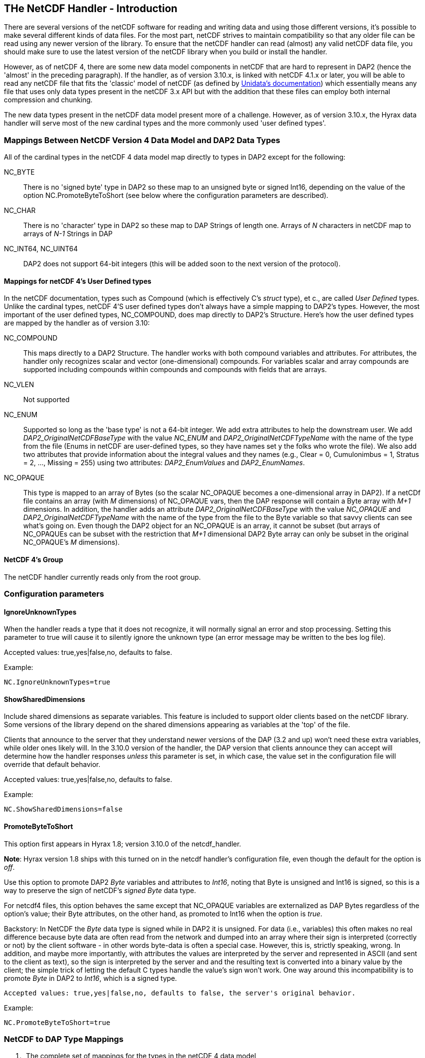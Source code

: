 //= The NetCDF Handler
//:Leonard Porrello <lporrel@gmail.com>:
//{docdate}
//:numbered:
//:toc:

== THe NetCDF Handler - Introduction

There are several versions of the netCDF software for reading and
writing data and using those different versions, it's possible to make
several different kinds of data files. For the most part, netCDF strives
to maintain compatibility so that any older file can be read using any
newer version of the library. To ensure that the netCDF handler can read
(almost) any valid netCDF data file, you should make sure to use the
latest version of the netCDF library when you build or install the
handler.

However, as of netCDF 4, there are some new data model components in
netCDF that are hard to represent in DAP2 (hence the 'almost' in the
preceding paragraph). If the handler, as of version 3.10.x, is linked
with netCDF 4.1.x or later, you will be able to read any netCDF file
that fits the 'classic' model of netCDF (as defined by
http://www.unidata.ucar.edu/software/netcdf/docs/netcdf/Which-Format.html#Which-Format[Unidata's
documentation]) which essentially means any file that uses only data
types present in the netCDF 3.x API but with the addition that these
files can employ both internal compression and chunking.

The new data types present in the netCDF data model present more of a
challenge. However, as of version 3.10.x, the Hyrax data handler will
serve most of the new cardinal types and the more commonly used 'user
defined types'.

=== Mappings Between NetCDF Version 4 Data Model and DAP2 Data Types

All of the cardinal types in the netCDF 4 data model map directly to
types in DAP2 except for the following:

NC_BYTE::
  There is no 'signed byte' type in DAP2 so these map to an unsigned
  byte or signed Int16, depending on the value of the option
  NC.PromoteByteToShort (see below where the configuration parameters
  are described).
NC_CHAR::
  There is no 'character' type in DAP2 so these map to DAP Strings of
  length one. Arrays of _N_ characters in netCDF map to arrays of _N-1_
  Strings in DAP
NC_INT64, NC_UINT64::
  DAP2 does not support 64-bit integers (this will be added soon to the
  next version of the protocol).

==== Mappings for netCDF 4's User Defined types

In the netCDF documentation, types such as Compound (which is
effectively C's _struct_ type), et c., are called _User Defined_ types.
Unlike the cardinal types, netCDF 4'S user defined types don't always
have a simple mapping to DAP2's types. However, the most important of
the user defined types, NC_COMPOUND, does map directly to DAP2's
Structure. Here's how the user defined types are mapped by the handler
as of version 3.10:

NC_COMPOUND::
  This maps directly to a DAP2 Structure. The handler works with both
  compound variables and attributes. For attributes, the handler only
  recognizes scalar and vector (one-dimensional) compounds. For
  variables scalar and array compounds are supported including compounds
  within compounds and compounds with fields that are arrays.
NC_VLEN::
  Not supported
NC_ENUM::
  Supported so long as the 'base type' is not a 64-bit integer. We add
  extra attributes to help the downstream user. We add
  _DAP2_OriginalNetCDFBaseType_ with the value _NC_ENUM_ and
  _DAP2_OriginalNetCDFTypeName_ with the name of the type from the file
  (Enums in netCDF are user-defined types, so they have names set y the
  folks who wrote the file). We also add two attributes that provide
  information about the integral values and they names (e.g., Clear = 0,
  Cumulonimbus = 1, Stratus = 2, ..., Missing = 255) using two
  attributes: _DAP2_EnumValues_ and __DAP2_EnumNames__.
NC_OPAQUE::
  This type is mapped to an array of Bytes (so the scalar NC_OPAQUE
  becomes a one-dimensional array in DAP2). If a netCDf file contains an
  array (with _M_ dimensions) of NC_OPAQUE vars, then the DAP response
  will contain a Byte array with _M+1_ dimensions. In addition, the
  handler adds an attribute _DAP2_OriginalNetCDFBaseType_ with the value
  _NC_OPAQUE_ and _DAP2_OriginalNetCDFTypeName_ with the name of the
  type from the file to the Byte variable so that savvy clients can see
  what's going on. Even though the DAP2 object for an NC_OPAQUE is an
  array, it cannot be subset (but arrays of NC_OPAQUEs can be subset
  with the restriction that _M+1_ dimensional DAP2 Byte array can only
  be subset in the original NC_OPAQUE's _M_ dimensions).

==== NetCDF 4's Group

The netCDF handler currently reads only from the root group.

=== Configuration parameters

==== IgnoreUnknownTypes

When the handler reads a type that it does not recognize, it will
normally signal an error and stop processing. Setting this parameter to
true will cause it to silently ignore the unknown type (an error message
may be written to the bes log file).

Accepted values: true,yes|false,no, defaults to false.

Example:

--------------------------
NC.IgnoreUnknownTypes=true
--------------------------

==== ShowSharedDimensions

Include shared dimensions as separate variables. This feature is
included to support older clients based on the netCDF library. Some
versions of the library depend on the shared dimensions appearing as
variables at the 'top' of the file.

Clients that announce to the server that they understand newer versions
of the DAP (3.2 and up) won't need these extra variables, while older
ones likely will. In the 3.10.0 version of the handler, the DAP version
that clients announce they can accept will determine how the handler
responses _unless_ this parameter is set, in which case, the value set
in the configuration file will override that default behavior.

Accepted values: true,yes|false,no, defaults to false.

Example:

-----------------------------
NC.ShowSharedDimensions=false
-----------------------------

==== PromoteByteToShort

This option first appears in Hyrax 1.8; version 3.10.0 of the
netcdf_handler.

**Note**: Hyrax version 1.8 ships with this turned on in the netcdf
handler's configuration file, even though the default for the option is
__off__.

Use this option to promote DAP2 _Byte_ variables and attributes to
__Int16__, noting that Byte is unsigned and Int16 is signed, so this is
a way to preserve the sign of netCDF's _signed Byte_ data type.

For netcdf4 files, this option behaves the same except that NC_OPAQUE
variables are externalized as DAP Bytes regardless of the option's
value; their Byte attributes, on the other hand, as promoted to Int16
when the option is __true__.

Backstory: In NetCDF the _Byte_ data type is signed while in DAP2 it is
unsigned. For data (i.e., variables) this often makes no real difference
because byte data are often read from the network and dumped into an
array where their sign is interpreted (correctly or not) by the client
software - in other words byte-data is often a special case. However,
this is, strictly speaking, wrong. In addition, and maybe more
importantly, with attributes the values are interpreted by the server
and represented in ASCII (and sent to the client as text), so the sign
is interpreted by the server and and the resulting text is converted
into a binary value by the client; the simple trick of letting the
default C types handle the value's sign won't work. One way around this
incompatibility is to promote _Byte_ in DAP2 to __Int16__, which is a
signed type.

--------------------------------------------------------------------------------------
Accepted values: true,yes|false,no, defaults to false, the server's original behavior.
--------------------------------------------------------------------------------------

Example:

--------------------------
NC.PromoteByteToShort=true
--------------------------

=== NetCDF to DAP Type Mappings

. _The complete set of mappings for the types in the netCDF 4 data
model +
_ (entries in gray are new types not currently supported; entries in
green are new types that are supported)
[width="100%",cols="20%,20%,20%,20%,20%",options="header",]
|=======================================================================
|netCDF type name |netCDF type description |DAP2 type name |DAP2 type
description |Notes
|NC_BYTE |8-bit signed integer |dods_byte +
_dods_int16_ (see note) |8-bit unsigned integer +
_16-bit signed int_ (see note) |The DAP2 type is unsigned; This mapping
can be changed so that netcdf Byte mapps to DAP2 Int16 (which will
preserve the netCDF Byte's sign bit (see the NC.PromoteByteToShort
configuration parameter).

|NC_UBYTE |8-bit unsigned integer |dods_byte |8-bit unsigned integer |

|NC_CHAR |8-bit unsigned integer |dods_str |variable length character
string |Treated as character data; arrays are treated specially (see
text)

|NC_SHORT |16-bit signed integer |dods_int16 |16-bit signed integer |

|NC_USHORT |16-bit unsigned integer |dods_uint16 |16-bit unsigned
integer |

|NC_INT |32-bit signed integer |dods_int32 |32-bit signed integer |

|NC_UINT |32-bit unsigned integer |dods_uint32 |32-bit unsigned integer
|

|NC_INT64 |64-bit signed integer |None | |Not supported

|NC_UINT64 |64-bit unsigned integer |None | |Not supported

|NC_FLOAT |32-bit floating point |dods_float32 |32-bit floating point |

|NC_DOUBLE |64-bit floating point |dods_float64 |64-bit floating point |

|NC_STRING |variable length character string |dods_str |variable length
character string |In DAP2 it's impossible to distinguish this from an
array of NC_CHAR

|NC_COMPOUND |A user defined type similar to C's struct |dods_structure
|A DAP Structure; similar to C's struct |

|NC_OPAQUE |A BLOB data type |dods_byte |an array of bytes a|
The handler adds two attributes (__DAP2_OriginalNetCDFBaseType__ with
the value NC_OPAQUE +

and _DAP2_OriginalNetCDFTypeName_ with the type's name) that provide
info for savvy clients; +
 see text above about subsetting details

|NC_ENUM |Similar to C's enum |dods_byte, ..., dods_uint32 |any integral
type a|
The handler chooses an integral type depending on the type used in the
NetCDF file. +

It adds the _DAP2_OriginalNetCDFBaseType_ and
_DAP2_OriginalNetCDFTypeName_ attributes +
 as with NC_OPAQUE and also _DAP2_EnumNames_ and __DAP2_EnumValues__.
Enums with 64-bit +
 integer base types are not supported.

|NC_VLEN |variable length arrays |None | |
|=======================================================================
